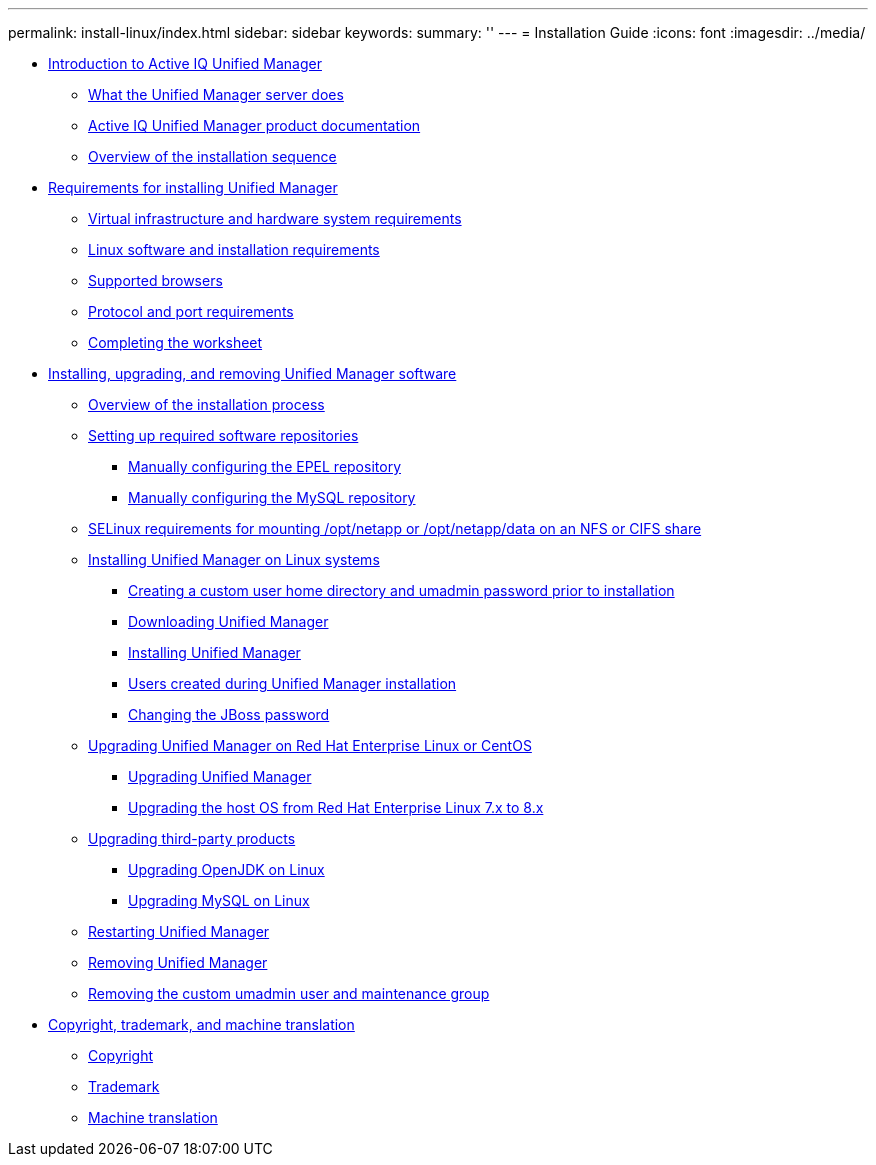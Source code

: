 ---
permalink: install-linux/index.html
sidebar: sidebar
keywords: 
summary: ''
---
= Installation Guide
:icons: font
:imagesdir: ../media/

* xref:concept_introduction_to_unified_manager.adoc[Introduction to Active IQ Unified Manager]
 ** xref:concept_what_unified_manager_server_does.adoc[What the Unified Manager server does]
 ** xref:reference_unified_manager_product_documentation.adoc[Active IQ Unified Manager product documentation]
 ** xref:concept_overview_of_installation_sequence_um.adoc[Overview of the installation sequence]
* xref:concept_requirements_for_install_unified_manager.adoc[Requirements for installing Unified Manager]
 ** xref:concept_virtual_infrastructure_or_hardware_system_requirements.adoc[Virtual infrastructure and hardware system requirements]
 ** xref:reference_red_hat_and_centos_software_and_installation_requirements.adoc[Linux software and installation requirements]
 ** xref:concept_browser_and_platform_requirements.adoc[Supported browsers]
 ** xref:reference_protocol_and_port_requirements.adoc[Protocol and port requirements]
 ** xref:reference_complete_worksheet_um.adoc[Completing the worksheet]
* xref:concept_install_upgrade_and_remove_unified_manager_software.adoc[Installing, upgrading, and removing Unified Manager software]
 ** xref:concept_overview_of_installation_process_on_red_hat.adoc[Overview of the installation process]
 ** xref:concept_set_up_required_software_repositories_um.adoc[Setting up required software repositories]
  *** xref:task_manually_configure_epel_repository.adoc[Manually configuring the EPEL repository]
  *** xref:task_manually_configure_mysql_repository.adoc[Manually configuring the MySQL repository]
 ** xref:task_selinux_requirements_for_mounting_opt_netapp.adoc[SELinux requirements for mounting /opt/netapp or /opt/netapp/data on an NFS or CIFS share]
 ** xref:concept_install_unified_manager_on_rhel_or_centos.adoc[Installing Unified Manager on Linux systems]
  *** xref:task_create_custom_user_home_directory_and_umadmin.adoc[Creating a custom user home directory and umadmin password prior to installation]
  *** xref:task_download_unified_manager.adoc[Downloading Unified Manager]
  *** xref:task_install_unified_manager_linux.adoc[Installing Unified Manager]
  *** xref:reference_users_created_in_unified_manager.adoc[Users created during Unified Manager installation]
  *** xref:task_change_jboss_password.adoc[Changing the JBoss password]
 ** xref:concept_upgrade_unified_manager_on_rhel_or_centos.adoc[Upgrading Unified Manager on Red Hat Enterprise Linux or CentOS]
  *** xref:task_upgrade_unified_manager.adoc[Upgrading Unified Manager]
  *** xref:task_upgrade_host_os_from_rhel_6_x_to_7_x.adoc[Upgrading the host OS from Red Hat Enterprise Linux 7.x to 8.x]
 ** xref:concept_upgrade_third_party_products_on_linux_um.adoc[Upgrading third-party products]
  *** xref:task_upgrade_openjdk_on_linux_ocum.adoc[Upgrading OpenJDK on Linux]
  *** xref:task_upgrade_mysql_on_linux.adoc[Upgrading MySQL on Linux]
 ** xref:task_restart_unified_manager.adoc[Restarting Unified Manager]
 ** xref:task_remove_unified_manager.adoc[Removing Unified Manager]
 ** xref:task_remove_custom_umadmin_user_and_maintenance_group.adoc[Removing the custom umadmin user and maintenance group]
* xref:reference_copyright_and_trademark.adoc[Copyright, trademark, and machine translation]
 ** xref:reference_copyright.adoc[Copyright]
 ** xref:reference_trademark.adoc[Trademark]
 ** xref:generic_machine_translation_disclaimer.adoc[Machine translation]
